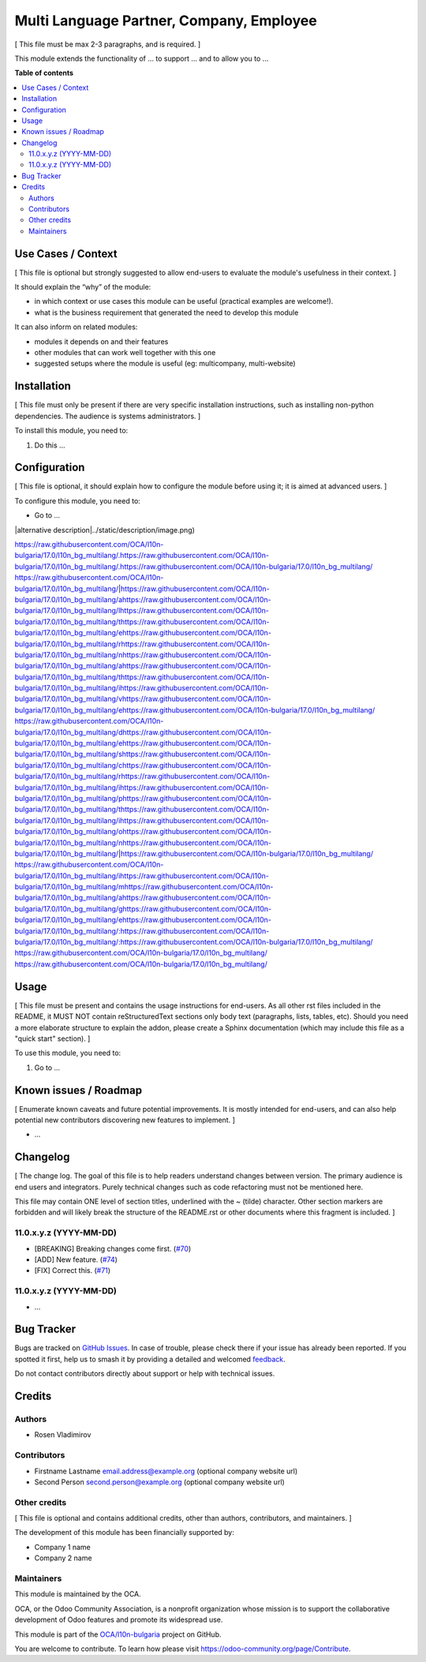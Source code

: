 =========================================
Multi Language Partner, Company, Employee
=========================================

.. 
   !!!!!!!!!!!!!!!!!!!!!!!!!!!!!!!!!!!!!!!!!!!!!!!!!!!!
   !! This file is generated by oca-gen-addon-readme !!
   !! changes will be overwritten.                   !!
   !!!!!!!!!!!!!!!!!!!!!!!!!!!!!!!!!!!!!!!!!!!!!!!!!!!!
   !! source digest: sha256:072ebe8f0239950c1a3a0d21ebff55e3c6444d72fe61da20d3638cd0bab670bc
   !!!!!!!!!!!!!!!!!!!!!!!!!!!!!!!!!!!!!!!!!!!!!!!!!!!!

.. |badge1| image:: https://img.shields.io/badge/maturity-Beta-yellow.png
    :target: https://odoo-community.org/page/development-status
    :alt: Beta
.. |badge2| image:: https://img.shields.io/badge/licence-AGPL--3-blue.png
    :target: http://www.gnu.org/licenses/agpl-3.0-standalone.html
    :alt: License: AGPL-3
.. |badge3| image:: https://img.shields.io/badge/github-OCA%2Fl10n--bulgaria-lightgray.png?logo=github
    :target: https://github.com/OCA/l10n-bulgaria/tree/17.0/l10n_bg_multilang
    :alt: OCA/l10n-bulgaria
.. |badge4| image:: https://img.shields.io/badge/weblate-Translate%20me-F47D42.png
    :target: https://translation.odoo-community.org/projects/l10n-bulgaria-17-0/l10n-bulgaria-17-0-l10n_bg_multilang
    :alt: Translate me on Weblate
.. |badge5| image:: https://img.shields.io/badge/runboat-Try%20me-875A7B.png
    :target: https://runboat.odoo-community.org/builds?repo=OCA/l10n-bulgaria&target_branch=17.0
    :alt: Try me on Runboat

|badge1| |badge2| |badge3| |badge4| |badge5|

[ This file must be max 2-3 paragraphs, and is required. ]

This module extends the functionality of ... to support ... and to allow
you to ...

**Table of contents**

.. contents::
   :local:

Use Cases / Context
===================

[ This file is optional but strongly suggested to allow end-users to
evaluate the module's usefulness in their context. ]

It should explain the “why” of the module:

- in which context or use cases this module can be useful (practical
  examples are welcome!).
- what is the business requirement that generated the need to develop
  this module

It can also inform on related modules:

- modules it depends on and their features
- other modules that can work well together with this one
- suggested setups where the module is useful (eg: multicompany,
  multi-website)

Installation
============

[ This file must only be present if there are very specific installation
instructions, such as installing non-python dependencies. The audience
is systems administrators. ]

To install this module, you need to:

1. Do this ...

Configuration
=============

[ This file is optional, it should explain how to configure the module
before using it; it is aimed at advanced users. ]

To configure this module, you need to:

- Go to ...

|alternative description|../static/description/image.png)

https://raw.githubusercontent.com/OCA/l10n-bulgaria/17.0/l10n_bg_multilang/.https://raw.githubusercontent.com/OCA/l10n-bulgaria/17.0/l10n_bg_multilang/.https://raw.githubusercontent.com/OCA/l10n-bulgaria/17.0/l10n_bg_multilang/ https://raw.githubusercontent.com/OCA/l10n-bulgaria/17.0/l10n_bg_multilang/|https://raw.githubusercontent.com/OCA/l10n-bulgaria/17.0/l10n_bg_multilang/ahttps://raw.githubusercontent.com/OCA/l10n-bulgaria/17.0/l10n_bg_multilang/lhttps://raw.githubusercontent.com/OCA/l10n-bulgaria/17.0/l10n_bg_multilang/thttps://raw.githubusercontent.com/OCA/l10n-bulgaria/17.0/l10n_bg_multilang/ehttps://raw.githubusercontent.com/OCA/l10n-bulgaria/17.0/l10n_bg_multilang/rhttps://raw.githubusercontent.com/OCA/l10n-bulgaria/17.0/l10n_bg_multilang/nhttps://raw.githubusercontent.com/OCA/l10n-bulgaria/17.0/l10n_bg_multilang/ahttps://raw.githubusercontent.com/OCA/l10n-bulgaria/17.0/l10n_bg_multilang/thttps://raw.githubusercontent.com/OCA/l10n-bulgaria/17.0/l10n_bg_multilang/ihttps://raw.githubusercontent.com/OCA/l10n-bulgaria/17.0/l10n_bg_multilang/vhttps://raw.githubusercontent.com/OCA/l10n-bulgaria/17.0/l10n_bg_multilang/ehttps://raw.githubusercontent.com/OCA/l10n-bulgaria/17.0/l10n_bg_multilang/ https://raw.githubusercontent.com/OCA/l10n-bulgaria/17.0/l10n_bg_multilang/dhttps://raw.githubusercontent.com/OCA/l10n-bulgaria/17.0/l10n_bg_multilang/ehttps://raw.githubusercontent.com/OCA/l10n-bulgaria/17.0/l10n_bg_multilang/shttps://raw.githubusercontent.com/OCA/l10n-bulgaria/17.0/l10n_bg_multilang/chttps://raw.githubusercontent.com/OCA/l10n-bulgaria/17.0/l10n_bg_multilang/rhttps://raw.githubusercontent.com/OCA/l10n-bulgaria/17.0/l10n_bg_multilang/ihttps://raw.githubusercontent.com/OCA/l10n-bulgaria/17.0/l10n_bg_multilang/phttps://raw.githubusercontent.com/OCA/l10n-bulgaria/17.0/l10n_bg_multilang/thttps://raw.githubusercontent.com/OCA/l10n-bulgaria/17.0/l10n_bg_multilang/ihttps://raw.githubusercontent.com/OCA/l10n-bulgaria/17.0/l10n_bg_multilang/ohttps://raw.githubusercontent.com/OCA/l10n-bulgaria/17.0/l10n_bg_multilang/nhttps://raw.githubusercontent.com/OCA/l10n-bulgaria/17.0/l10n_bg_multilang/|https://raw.githubusercontent.com/OCA/l10n-bulgaria/17.0/l10n_bg_multilang/ https://raw.githubusercontent.com/OCA/l10n-bulgaria/17.0/l10n_bg_multilang/ihttps://raw.githubusercontent.com/OCA/l10n-bulgaria/17.0/l10n_bg_multilang/mhttps://raw.githubusercontent.com/OCA/l10n-bulgaria/17.0/l10n_bg_multilang/ahttps://raw.githubusercontent.com/OCA/l10n-bulgaria/17.0/l10n_bg_multilang/ghttps://raw.githubusercontent.com/OCA/l10n-bulgaria/17.0/l10n_bg_multilang/ehttps://raw.githubusercontent.com/OCA/l10n-bulgaria/17.0/l10n_bg_multilang/:https://raw.githubusercontent.com/OCA/l10n-bulgaria/17.0/l10n_bg_multilang/:https://raw.githubusercontent.com/OCA/l10n-bulgaria/17.0/l10n_bg_multilang/ https://raw.githubusercontent.com/OCA/l10n-bulgaria/17.0/l10n_bg_multilang/
https://raw.githubusercontent.com/OCA/l10n-bulgaria/17.0/l10n_bg_multilang/

Usage
=====

[ This file must be present and contains the usage instructions for
end-users. As all other rst files included in the README, it MUST NOT
contain reStructuredText sections only body text (paragraphs, lists,
tables, etc). Should you need a more elaborate structure to explain the
addon, please create a Sphinx documentation (which may include this file
as a "quick start" section). ]

To use this module, you need to:

1. Go to ...

Known issues / Roadmap
======================

[ Enumerate known caveats and future potential improvements. It is
mostly intended for end-users, and can also help potential new
contributors discovering new features to implement. ]

- ...

Changelog
=========

[ The change log. The goal of this file is to help readers understand
changes between version. The primary audience is end users and
integrators. Purely technical changes such as code refactoring must not
be mentioned here.

This file may contain ONE level of section titles, underlined with the ~
(tilde) character. Other section markers are forbidden and will likely
break the structure of the README.rst or other documents where this
fragment is included. ]

11.0.x.y.z (YYYY-MM-DD)
-----------------------

- [BREAKING] Breaking changes come first.
  (`#70 <https://github.com/OCA/repo/issues/70>`__)
- [ADD] New feature. (`#74 <https://github.com/OCA/repo/issues/74>`__)
- [FIX] Correct this. (`#71 <https://github.com/OCA/repo/issues/71>`__)

11.0.x.y.z (YYYY-MM-DD)
-----------------------

- ...

Bug Tracker
===========

Bugs are tracked on `GitHub Issues <https://github.com/OCA/l10n-bulgaria/issues>`_.
In case of trouble, please check there if your issue has already been reported.
If you spotted it first, help us to smash it by providing a detailed and welcomed
`feedback <https://github.com/OCA/l10n-bulgaria/issues/new?body=module:%20l10n_bg_multilang%0Aversion:%2017.0%0A%0A**Steps%20to%20reproduce**%0A-%20...%0A%0A**Current%20behavior**%0A%0A**Expected%20behavior**>`_.

Do not contact contributors directly about support or help with technical issues.

Credits
=======

Authors
-------

* Rosen Vladimirov

Contributors
------------

- Firstname Lastname email.address@example.org (optional company website
  url)
- Second Person second.person@example.org (optional company website url)

Other credits
-------------

[ This file is optional and contains additional credits, other than
authors, contributors, and maintainers. ]

The development of this module has been financially supported by:

- Company 1 name
- Company 2 name

Maintainers
-----------

This module is maintained by the OCA.

.. image:: https://odoo-community.org/logo.png
   :alt: Odoo Community Association
   :target: https://odoo-community.org

OCA, or the Odoo Community Association, is a nonprofit organization whose
mission is to support the collaborative development of Odoo features and
promote its widespread use.

This module is part of the `OCA/l10n-bulgaria <https://github.com/OCA/l10n-bulgaria/tree/17.0/l10n_bg_multilang>`_ project on GitHub.

You are welcome to contribute. To learn how please visit https://odoo-community.org/page/Contribute.
